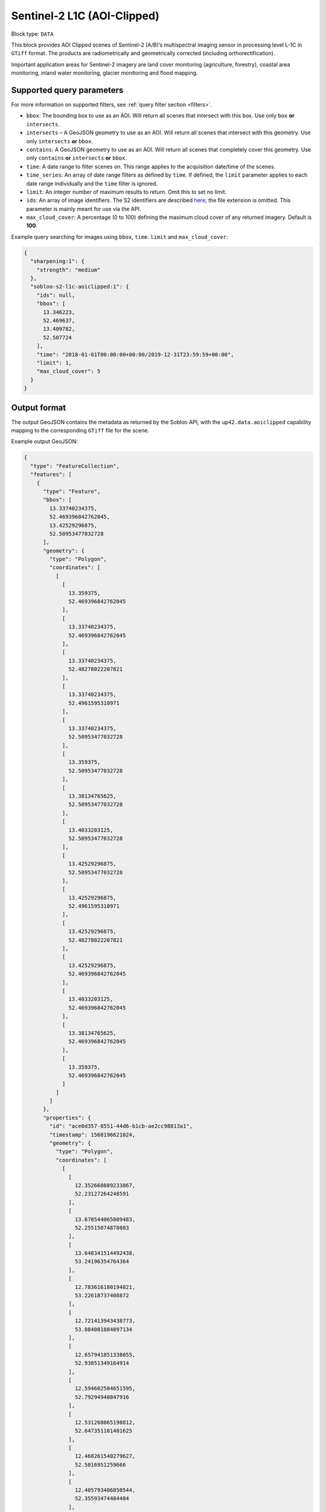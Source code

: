 .. meta::
   :description: UP42 data blocks: Sentinel 2 L1C MSI AOI Clipped block description
   :keywords: Sentinel 2, ESA, multispectral, AOI clipped, block description

.. _sentinel2-l1c-aoiclipped-block:

Sentinel-2 L1C (AOI-Clipped)
============================

Block type: ``DATA``

This block provides AOI Clipped scenes of Sentinel-2 (A/B)’s multispectral imaging sensor in processing level L-1C in ``GTiff`` format. The products are radiometrically and geometrically corrected (including orthorectification).

Important application areas for Sentinel-2 imagery are land cover monitoring (agriculture, forestry), coastal area
monitoring, inland water monitoring, glacier monitoring and flood mapping.

Supported query parameters
--------------------------

For more information on supported filters, see :ref:`query filter section  <filters>`.

* ``bbox``: The bounding box to use as an AOI. Will return all scenes that intersect with this box. Use only ``box``
  **or** ``intersects``.
* ``intersects`` – A GeoJSON geometry to use as an AOI. Will return all scenes that intersect with this geometry. Use
  only ``intersects`` **or** ``bbox``.
* ``contains``: A GeoJSON geometry to use as an AOI. Will return all scenes that completely cover this geometry. Use only ``contains``
  **or** ``intersects`` **or** ``bbox``.
* ``time``: A date range to filter scenes on. This range applies to the acquisition date/time of the scenes.
* ``time_series``: An array of date range filters as defined by ``time``. If defined, the ``limit`` parameter applies to each date range individually and the ``time`` filter is ignored.
* ``limit``: An integer number of maximum results to return. Omit this to set no limit.
* ``ids``: An array of image identifiers. The S2 identifiers are described `here <https://sentinel.esa.int/web/sentinel/user-guides/sentinel-2-msi/naming-convention>`_; the file extension is omitted. This parameter is mainly meant for use via the API.
* ``max_cloud_cover``: A percentage (0 to 100) defining the maximum cloud cover of any returned imagery. Default is **100**.

Example query searching for images using ``bbox``, ``time``. ``limit`` and ``max_cloud_cover``:

.. code-block:: javascript

    {
      "sharpening:1": {
        "strength": "medium"
      },
      "sobloo-s2-l1c-aoiclipped:1": {
        "ids": null,
        "bbox": [
          13.346223,
          52.469637,
          13.409782,
          52.507724
        ],
        "time": "2018-01-01T00:00:00+00:00/2019-12-31T23:59:59+00:00",
        "limit": 1,
        "max_cloud_cover": 5
      }
    }

Output format
-------------

The output GeoJSON contains the metadata as returned by the Sobloo API, with the ``up42.data.aoiclipped``
capability mapping to the corresponding ``GTiff`` file for the scene.

Example output GeoJSON:

.. code-block:: javascript

  {
    "type": "FeatureCollection",
    "features": [
      {
        "type": "Feature",
        "bbox": [
          13.33740234375,
          52.469396842762045,
          13.42529296875,
          52.50953477032728
        ],
        "geometry": {
          "type": "Polygon",
          "coordinates": [
            [
              [
                13.359375,
                52.469396842762045
              ],
              [
                13.33740234375,
                52.469396842762045
              ],
              [
                13.33740234375,
                52.48278022207821
              ],
              [
                13.33740234375,
                52.4961595310971
              ],
              [
                13.33740234375,
                52.50953477032728
              ],
              [
                13.359375,
                52.50953477032728
              ],
              [
                13.38134765625,
                52.50953477032728
              ],
              [
                13.4033203125,
                52.50953477032728
              ],
              [
                13.42529296875,
                52.50953477032728
              ],
              [
                13.42529296875,
                52.4961595310971
              ],
              [
                13.42529296875,
                52.48278022207821
              ],
              [
                13.42529296875,
                52.469396842762045
              ],
              [
                13.4033203125,
                52.469396842762045
              ],
              [
                13.38134765625,
                52.469396842762045
              ],
              [
                13.359375,
                52.469396842762045
              ]
            ]
          ]
        },
        "properties": {
          "id": "ace0d357-8551-44d6-b1cb-ae2cc98813a1",
          "timestamp": 1568196621024,
          "geometry": {
            "type": "Polygon",
            "coordinates": [
              [
                [
                  12.352660889233867,
                  52.23127264248591
                ],
                [
                  13.678544065009483,
                  52.25515074878083
                ],
                [
                  13.648341514492438,
                  53.24196354764364
                ],
                [
                  12.783616180194821,
                  53.22618737408872
                ],
                [
                  12.721413943438773,
                  53.084001884897134
                ],
                [
                  12.657941851338055,
                  52.93851349164914
                ],
                [
                  12.594602504651595,
                  52.79294940847916
                ],
                [
                  12.531268065198812,
                  52.647351101401625
                ],
                [
                  12.468261540279627,
                  52.5016951259666
                ],
                [
                  12.405793406850544,
                  52.35593474484484
                ],
                [
                  12.352660889233867,
                  52.23127264248591
                ]
              ]
            ]
          },
          "centroid": {
            "type": "Point",
            "coordinates": [
              13.108259032362879,
              52.7038645516504
            ]
          },
          "visibility": {
            "deleted": false
          },
          "illumination": {},
          "production": {
            "levelCode": "Level-1C",
            "ongoing": false
          },
          "archive": {
            "offLine": false,
            "size": 556,
            "onLine": false
          },
          "spatialCoverage": {
            "verticality": {},
            "geometry": {
              "geographicBoundingPolygon": {
                "coordinates": [
                  [
                    [
                      12.352660889233867,
                      52.23127264248591
                    ],
                    [
                      13.678544065009483,
                      52.25515074878083
                    ],
                    [
                      13.648341514492438,
                      53.24196354764364
                    ],
                    [
                      12.783616180194821,
                      53.22618737408872
                    ],
                    [
                      12.721413943438773,
                      53.084001884897134
                    ],
                    [
                      12.657941851338055,
                      52.93851349164914
                    ],
                    [
                      12.594602504651595,
                      52.79294940847916
                    ],
                    [
                      12.531268065198812,
                      52.647351101401625
                    ],
                    [
                      12.468261540279627,
                      52.5016951259666
                    ],
                    [
                      12.405793406850544,
                      52.35593474484484
                    ],
                    [
                      12.352660889233867,
                      52.23127264248591
                    ]
                  ]
                ],
                "type": "Polygon"
              },
              "global": false,
              "centerPoint": {
                "lon": 13.108259032362879,
                "lat": 52.7038645516504
              }
            }
          },
          "quality": {
            "qualified": false
          },
          "target": {},
          "timeStamp": 1568196621024,
          "uid": "ace0d357-8551-44d6-b1cb-ae2cc98813a1",
          "enrichment": {
            "geonames": [
              {
                "name": "Germany",
                "states": [
                  {
                    "name": "Brandenburg",
                    "counties": [
                      {
                        "cities": [
                          {
                            "name": "Joachimsthal (Schorfheide)"
                          },
                          {
                            "name": "Biesenthal-Barnim"
                          }
                        ],
                        "villages": [
                          {
                            "name": "Joachimsthal"
                          },
                          {
                            "name": "Eberswalde"
                          },
                          {
                            "name": "Sydower Fließ"
                          },
                          {
                            "name": "Rüdnitz"
                          },
                          {
                            "name": "Schorfheide"
                          },
                          {
                            "name": "Wandlitz"
                          },
                          {
                            "name": "Marienwerder"
                          },
                          {
                            "name": "Ahrensfelde"
                          },
                          {
                            "name": "Bernau"
                          }
                        ],
                        "name": "Landkreis Barnim"
                      },
                      {
                        "cities": [
                          {
                            "name": "Temnitz"
                          },
                          {
                            "name": "Lindow (Mark)"
                          }
                        ],
                        "villages": [
                          {
                            "name": "Walsleben"
                          },
                          {
                            "name": "Temnitztal"
                          },
                          {
                            "name": "Neuruppin"
                          },
                          {
                            "name": "Rheinsberg"
                          },
                          {
                            "name": "Temnitzquell"
                          },
                          {
                            "name": "Rüthnick"
                          },
                          {
                            "name": "Lindow (Mark)"
                          }
                        ],
                        "name": "Landkreis Ostprignitz-Ruppin"
                      },
                      {
                        "cities": [
                          {
                            "name": "Wusterwitz"
                          },
                          {
                            "name": "Ziesar"
                          },
                          {
                            "name": "Brück"
                          },
                          {
                            "name": "Beetzsee"
                          }
                        ],
                        "villages": [
                          {
                            "name": "Borkwalde"
                          },
                          {
                            "name": "Buckautal"
                          },
                          {
                            "name": "Beetzseeheide"
                          },
                          {
                            "name": "Michendorf"
                          },
                          {
                            "name": "Havelsee"
                          },
                          {
                            "name": "Borkheide"
                          },
                          {
                            "name": "Wollin"
                          },
                          {
                            "name": "Brück"
                          },
                          {
                            "name": "Bad Belzig"
                          },
                          {
                            "name": "Werder (Havel)"
                          },
                          {
                            "name": "Päwesin"
                          },
                          {
                            "name": "Ziesar"
                          },
                          {
                            "name": "Beetzsee"
                          },
                          {
                            "name": "Groß Kreutz (Havel)"
                          },
                          {
                            "name": "Roskow"
                          },
                          {
                            "name": "Wusterwitz"
                          }
                        ],
                        "name": "Landkreis Potsdam-Mittelmark"
                      },
                      {
                        "cities": [
                          {
                            "name": "Rhinow"
                          },
                          {
                            "name": "Friesack"
                          },
                          {
                            "name": "Nennhausen"
                          }
                        ],
                        "villages": [
                          {
                            "name": "Retzow"
                          },
                          {
                            "name": "Kotzen"
                          },
                          {
                            "name": "Wustermark"
                          },
                          {
                            "name": "Kleßen-Görne"
                          },
                          {
                            "name": "Falkensee"
                          },
                          {
                            "name": "Brieselang"
                          },
                          {
                            "name": "Mühlenberge"
                          },
                          {
                            "name": "Friesack"
                          }
                        ],
                        "name": "Landkreis Havelland"
                      },
                      {
                        "cities": [
                          {
                            "name": "Gerswalde"
                          }
                        ],
                        "villages": [
                          {
                            "name": "Temmen-Ringenwalde"
                          },
                          {
                            "name": "Lychen"
                          },
                          {
                            "name": "Boitzenburger Land"
                          },
                          {
                            "name": "Templin"
                          },
                          {
                            "name": "Milmersdorf"
                          },
                          {
                            "name": "Mittenwalde"
                          }
                        ],
                        "name": "Landkreis Uckermark"
                      },
                      {
                        "cities": [
                          {
                            "name": "Gransee und Gemeinden"
                          }
                        ],
                        "villages": [
                          {
                            "name": "Hohen Neuendorf"
                          },
                          {
                            "name": "Birkenwerder"
                          },
                          {
                            "name": "Liebenwalde"
                          },
                          {
                            "name": "Oranienburg"
                          },
                          {
                            "name": "Leegebruch"
                          },
                          {
                            "name": "Stechlin"
                          },
                          {
                            "name": "Schönermark"
                          },
                          {
                            "name": "Velten"
                          },
                          {
                            "name": "Löwenberger Land"
                          }
                        ],
                        "name": "Landkreis Oberhavel"
                      },
                      {
                        "villages": [
                          {
                            "name": "Schöneiche bei Berlin"
                          }
                        ],
                        "name": "Landkreis Oder-Spree"
                      },
                      {
                        "villages": [
                          {
                            "name": "Trebbin"
                          },
                          {
                            "name": "Großbeeren"
                          },
                          {
                            "name": "Ludwigsfelde"
                          },
                          {
                            "name": "Rangsdorf"
                          },
                          {
                            "name": "Blankenfelde-Mahlow"
                          }
                        ],
                        "name": "Landkreis Teltow-Fläming"
                      },
                      {
                        "villages": [
                          {
                            "name": "Hoppegarten"
                          }
                        ],
                        "name": "Landkreis Märkisch-Oderland"
                      },
                      {
                        "villages": [
                          {
                            "name": "Schulzendorf"
                          },
                          {
                            "name": "Zeuthen"
                          },
                          {
                            "name": "Mittenwalde"
                          },
                          {
                            "name": "Bestensee"
                          }
                        ],
                        "name": "Landkreis Dahme-Spreewald"
                      }
                    ]
                  },
                  {
                    "name": "Berlin"
                  },
                  {
                    "name": "Mecklenburg-Vorpommern",
                    "counties": [
                      {
                        "cities": [
                          {
                            "name": "Mecklenburgische Kleinseenplatte"
                          },
                          {
                            "name": "Neustrelitz-Land"
                          },
                          {
                            "name": "Röbel-Müritz"
                          }
                        ],
                        "villages": [
                          {
                            "name": "Wesenberg"
                          },
                          {
                            "name": "Mirow"
                          },
                          {
                            "name": "Priepert"
                          }
                        ],
                        "name": "Landkreis Mecklenburgische Seenplatte"
                      }
                    ]
                  }
                ]
              }
            ],
            "naturallanguage": {
              "search_date_string": "2019 September 11 10: 10:10 10:10:21",
              "search_quality_string": "quality:?",
              "search_cloud_string": "cloud:partly_cloudy",
              "search_incidence_angle_string": "incidence:?"
            }
          },
          "identification": {
            "profile": "Image",
            "externalId": "S2A_MSIL1C_20190911T101021_N0208_R022_T33UUU_20190911T135617",
            "collection": "Sentinel-2",
            "type": "S2MSI1C",
            "dataset": {}
          },
          "transmission": {},
          "contentDescription": {
            "cloudCoverPercentage": 0.226
          },
          "provider": {},
          "acquisition": {
            "endViewingDate": 1568196621024,
            "mission": "Sentinel-2",
            "missionId": "A",
            "missionCode": "S2A",
            "beginViewingDate": 1568196621024,
            "missionName": "Sentinel-2A",
            "centerViewingDate": 1568196621024,
            "sensorMode": "INS-NOBS",
            "sensorId": "MSI"
          },
          "orbit": {
            "relativeNumber": 22,
            "number": 22041,
            "direction": "DESCENDING"
          },
          "state": {
            "resources": {
              "thumbnail": true,
              "quicklook": true
            },
            "services": {
              "download": "internal",
              "wmts": true,
              "wcs": true,
              "wms": true
            },
            "insertionDate": 1568225267391
          },
          "attitude": {},
          "up42.data.aoiclipped": "16c34560-bff4-419e-922e-c70d092e8826.tif"
        }
      }
    ]
  }

Capabilities
------------

This block has a single output capability, ``up42.data.aoiclipped``, which maps to the
directory containing the ``GTiff`` for the scene.

Download example output
-----------------------

You can create example output to use when :ref:`testing processing
blocks built to work with this data <custom-processing-block-dev>` by
running the block in a workflow via the :term:`console`, and
downloading the results in the :ref:`job overview <job-overview>`.
